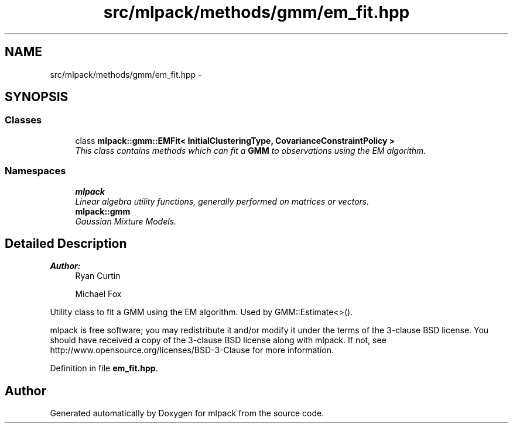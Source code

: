 .TH "src/mlpack/methods/gmm/em_fit.hpp" 3 "Sat Mar 25 2017" "Version master" "mlpack" \" -*- nroff -*-
.ad l
.nh
.SH NAME
src/mlpack/methods/gmm/em_fit.hpp \- 
.SH SYNOPSIS
.br
.PP
.SS "Classes"

.in +1c
.ti -1c
.RI "class \fBmlpack::gmm::EMFit< InitialClusteringType, CovarianceConstraintPolicy >\fP"
.br
.RI "\fIThis class contains methods which can fit a \fBGMM\fP to observations using the EM algorithm\&. \fP"
.in -1c
.SS "Namespaces"

.in +1c
.ti -1c
.RI " \fBmlpack\fP"
.br
.RI "\fILinear algebra utility functions, generally performed on matrices or vectors\&. \fP"
.ti -1c
.RI " \fBmlpack::gmm\fP"
.br
.RI "\fIGaussian Mixture Models\&. \fP"
.in -1c
.SH "Detailed Description"
.PP 

.PP
\fBAuthor:\fP
.RS 4
Ryan Curtin 
.PP
Michael Fox
.RE
.PP
Utility class to fit a GMM using the EM algorithm\&. Used by GMM::Estimate<>()\&.
.PP
mlpack is free software; you may redistribute it and/or modify it under the terms of the 3-clause BSD license\&. You should have received a copy of the 3-clause BSD license along with mlpack\&. If not, see http://www.opensource.org/licenses/BSD-3-Clause for more information\&. 
.PP
Definition in file \fBem_fit\&.hpp\fP\&.
.SH "Author"
.PP 
Generated automatically by Doxygen for mlpack from the source code\&.
